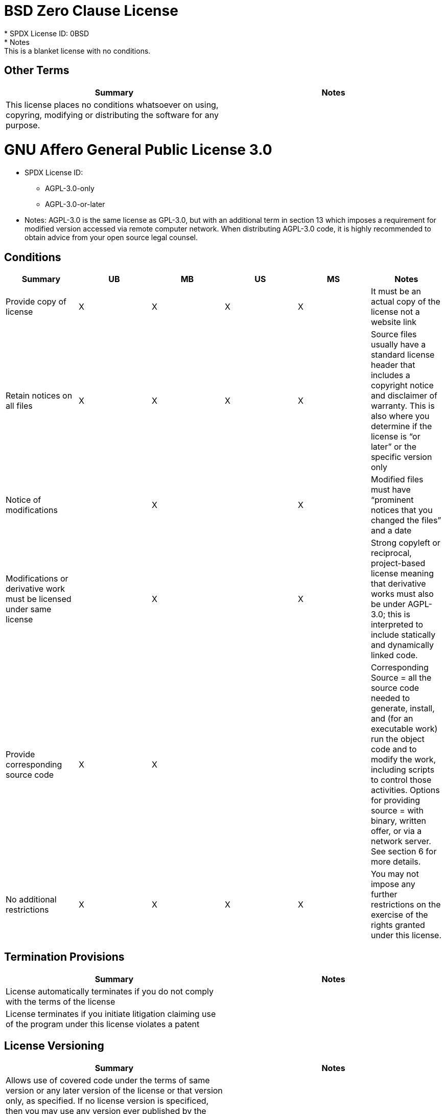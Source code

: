 = BSD Zero Clause License
* SPDX License ID: 0BSD
* Notes: This is a blanket license with no conditions.

== Other Terms
[cols=2*,options=header]
|===
|Summary |Notes
|This license places no conditions whatsoever on using, copyring, modifying or distributing the software for any purpose.
|

|===

= GNU Affero General Public License 3.0
* SPDX License ID:
** AGPL-3.0-only
** AGPL-3.0-or-later
* Notes: AGPL-3.0 is the same license as GPL-3.0, but with an additional term in section 13 which imposes a requirement for modified version accessed via remote computer network. When distributing AGPL-3.0 code, it is highly recommended to obtain advice from your open source legal counsel.

== Conditions
[cols=6*,options=header]
|===
|Summary |UB |MB |US |MS |Notes

|Provide copy of license
|X
|X
|X
|X
|It must be an actual copy of the license not a website link
|Retain notices on all files
|X
|X
|X
|X
|Source files usually have a standard license header that includes a copyright notice and disclaimer of warranty. This is also where you determine if the license is “or later” or the specific version only
|Notice of modifications
|
|X
|
|X
|Modified files must have “prominent notices that you changed the files” and a date
|Modifications or derivative work must be licensed under same license
|
|X
|
|X
|Strong copyleft or reciprocal, project-based license meaning that derivative works must also be under AGPL-3.0; this is interpreted to include statically and dynamically linked code.
|Provide corresponding source code
|X
|X
|
|
|Corresponding Source = all the source code needed to generate, install, and (for an executable work) run the object code and to modify the work, including scripts to control those activities. Options for providing source = with binary, written offer, or via a network server. See section 6 for more details.
|No additional restrictions
|X
|X
|X
|X
|You may not impose any further restrictions on the exercise of the rights granted under this license.
|===

== Termination Provisions
[cols=2*,options=header]
|===
|Summary |Notes

|License automatically terminates if you do not comply with the terms of the license
|
|License terminates if you initiate litigation claiming use of the program under this license violates a patent
|
|===

== License Versioning
[cols=2*,options=header]
|===
|Summary |Notes

|Allows use of covered code under the terms of same version or any later version of the license or that version only, as specified. If no license version is specificed, then you may use any version ever published by the FSF.
|
|===

== Other Terms
[cols=2*,options=header]
|===
|Summary |Notes
|Provide corresponding source code for modified versions to users interacting with the program remotely through a computer network. See section 13 for more details.
|

|===

= Apache Software License 1.1
* SPDX License ID: Apache-1.1
* Notes: Apache-1.1 and Entessa are essentially the same license (as per SPDX License List Matching Guidelines).  Because the OSI approved them separately, they are listed separately (here and on the SPDX License List).

== Conditions
[cols=6*,options=header]
|===
|Summary |UB |MB |US |MS |Notes

|Provide copy of license
|X
|X
|X
|X
|For binary distributions, this information must be provided in “the documentation and/or other materials provided with the distribution”
|Provide copyright notice
|X
|X
|X
|X
|For binary distributions, this information must be provided in “the documentation and/or other materials provided with the distribution”
|Acknowledgement must be included in end-user documentation, in software or wherever third-party acknowledgments appear
|X
|X
|X
|X
|
|Name of project cannot be used for derived products without permission
|
|X
|
|X
|
|===

= Apache Software License 2.0
* SPDX License ID: Apache-2.0

== Conditions
[cols=6*,options=header]
|===
|Summary |UB |MB |US |MS |Notes

|Provide copy of license
|X
|X
|X
|X
|Does not specify format for providing copy of license
|Notice of modifications
|
|X
|
|X
|Modified files must include "prominent notices" of the modifications
|Retain all notices
|
|
|X
|X
|Copyright notices and other notices do not have to be reproduced for binary distribution
|===

== Termination Provisions
[cols=2*,options=header]
|===
|Summary |Notes

|Any patent claims accusing the work by a licensee results in termination of all patent licenses to the licensee.
|
|===

= Artistic License 1.0 (Perl)
* SPDX License ID: Artistic-1.0-Perl
* Notes: This is the Artistic License 1.0 found on the Perl site, which is different (particularly, clauses 5, 6, 7 and 8) than the Artistic License 1.0 w/clause 8 found on the OSI site. This license has specific use cases and conditions that are difficult to summarize; please see sections 5-8 and relevant definitions for more details.

== Conditions
[cols=6*,options=header]
|===
|Summary |UB |MB |US |MS |Notes

|Retain all notices
|
|
|X
|
|Copyright notices and other notices
|Notice of modifications
|
|X
|
|X
|Modified files must have "prominent notice" in each file stating how the file was modified and when
|Provide access to modifications
|
|X
|
|X
|Do at least one of the following: place modification in the public domain or otherwise make them freely available; OR rename non-standard executables; OR "make other distribution arrangements" with the copyright holder (see section 3 for more details).
|Access to source
|X
|X
|
|
|Do at least one of the following: provide a Standard Version of the executables and library files; OR provide source for your modifications; OR give non-standard executables non-standard name and document the differences with instructions on where to get the Standard Version; OR "make other distribution arrangements" with the copyright holder (see section 4 for more details)
|You may distribute this package as part of a larger (commercial) distribution, but cannot charge a fee for the standalone package. You may charge a reasonable fee for copying or support.
|X
|X
|X
|X
|
|===

== Other Terms
[cols=2*,options=header]
|===
|Summary |Notes
|The following are not considered part of the package or do not fall under copyright of this package and subject to the license: scripts and library files supplied as input to or produced as output from the program; C subroutines (or comparably compiled subroutines in other languages) supplied by you and linked into this Package in order to emulate subroutines and variables of the language defined by this package; aggregation of this package with other software where the package is embedded and the interfaces are not visible to the end user (see sections 6, 7, and 8 for more details)
|

|===

= Artistic License 2.0
* SPDX License ID: Artistic-2.0
* Notes: This license has specific use cases and conditions that are difficult to summarize; please see sections 4-9 and relevant definitions for more details.

== Conditions
[cols=6*,options=header]
|===
|Summary |UB |MB |US |MS |Notes

|Retain all notices
|X
|
|X
|
|Copyright notices and other notices
|Notice of modifications
|
|X
|
|X
|Document how the modified version differs from the standard version
|Provide access to modified version
|
|X
|
|X
|Do at least one of the following: make modified version available to copyright holder under same license; OR ensure modified version does not prevent user from installing or running standard version and use different name; OR allow any recipients of modified version to make source available to others under same license or a similarly free/open license (see section 4 for more details)
|Access to source
|X
|
|
|
|Provide complete instructions on how to get source for standard version; instructions must be kept current for your distribution
|You may distribute this package as part of a larger (commercial) distribution, but cannot charge a licensing fee for the standalone package. You may charge distributor fees or licensing fees for other components in the distribution.
|X
|X
|X
|X
|
|===

== Termination Provisions
[cols=2*,options=header]
|===
|Summary |Notes

|Any patent claims accusing the work by a licensee results in termination of all licenses to the licensee
|
|===

== Other Terms
[cols=2*,options=header]
|===
|Summary |Notes
|Modified or standard versions linked with other works; embedding the package in a larger work of your own; or stand-alone binary or bytecode versions of applications that include the package may be distributed without restriction provided the result does not expose a direct interface to the package. See sections 8 for more details.
|

|Works that merely extend or make use of the package do not cause the package to be a modified version, are not considered parts of the package itself, and are not subject to the terms of this license. See section 9 for more details.
|

|===

= BSD 2-Clause "Simplified" License
* SPDX License ID: BSD-2-Clause

== Conditions
[cols=6*,options=header]
|===
|Summary |UB |MB |US |MS |Notes

|Provide copy of license
|X
|X
|X
|X
|For binary distributions, this information must be provided in “the documentation and/or other materials provided with the distribution”
|Provide copyright notice
|X
|X
|X
|X
|For binary distributions, this information must be provided in “the documentation and/or other materials provided with the distribution”
|===

= BSD 3-Clause "New" or "Revised" License
* SPDX License ID: BSD-3-Clause

== Conditions
[cols=6*,options=header]
|===
|Summary |UB |MB |US |MS |Notes

|Provide copy of license
|X
|X
|X
|X
|For binary distributions, this information must be provided in “the documentation and/or other materials provided with the distribution”
|Provide copyright notice
|X
|X
|X
|X
|For binary distributions, this information must be provided in “the documentation and/or other materials provided with the distribution”
|===

= BSD-4-Clause (University of California-Specific)
* SPDX License ID: BSD-4-Clause-UC
* Notes: The advertising clause was rescinded by the University of California in 1999 for all material under BSD-4-Clause with University of California copyright notice. Thus, you do not need to comply with the advertising/acknowledgment requirement, which makes the license essentially BSD-3-Clause.

== Conditions
[cols=6*,options=header]
|===
|Summary |UB |MB |US |MS |Notes

|Provide copy of license
|X
|X
|X
|X
|For binary distributions, this information must be provided in “the documentation and/or other materials provided with the distribution”
|Provide copyright notice
|X
|X
|X
|X
|For binary distributions, this information must be provided in “the documentation and/or other materials provided with the distribution”
|===

= BSD 4-Clause "Original" or "Old" License
* SPDX License ID: BSD-4-Clause

== Conditions
[cols=6*,options=header]
|===
|Summary |UB |MB |US |MS |Notes

|Provide copy of license
|X
|X
|X
|X
|For binary distributions, this information must be provided in “the documentation and/or other materials provided with the distribution”
|Provide copyright notice
|X
|X
|X
|X
|For binary distributions, this information must be provided in “the documentation and/or other materials provided with the distribution”
|Advertising materials "mentioning the features or use of this software" must include acknowledgment
|X
|X
|X
|X
|For binary distributions, this information must be provided in “the documentation and/or other materials provided with the distribution”
|===

= Boost Software License 1.0
* SPDX License ID: BSL-1.0

== Conditions
[cols=6*,options=header]
|===
|Summary |UB |MB |US |MS |Notes

|Provide copy of license
|
|
|X
|X
|For distributions “of machine-executable object code generated by a source language processor” (i.e., UB and MB use cases), these requirements need not be met. However, you might consider the need to identify the presence of software under BSL-1.0 for other reasons, especially if you have an agreement that wraps around this code/license.
|===

= Common Development and Distribution License 1.0
* SPDX License ID: CDDL-1.0
* Notes: Versions 1.0 and 1.1 are essentially the same, except v1.1 adds a patent infringement clause and choice of law.

== Conditions
[cols=6*,options=header]
|===
|Summary |UB |MB |US |MS |Notes

|Provide copy of license
|
|
|X
|X
|
|Provide source code
|X
|X
|
|X
|You must inform recipients of how they can obtain source code “in a reasonable manner on or through a medium customarily used for software exchange”, including your modifications, if any
|Notice of modifications
|
|X
|
|X
|Provide notice of your modifications that identifies you as the contributor of the modification
|Modifications under same license
|
|X
|
|X
|File-level reciprocal license meaning that modifications to any file or new files that contain part of original software are governed by the terms of this license. Larger works may be created by combining covered software with code not governed by this license, so long as you comply with this license for the covered software (see sections 1.6, 1.9, and 3.6 for more information)
|No additional restrictions
|
|
|X
|X
|You may not impose any terms on source code that alters or restricts recipient's rights under this license
|===

== Termination Provisions
[cols=2*,options=header]
|===
|Summary |Notes

|License terminates upon failure to comply with license after a 30 day cure period
|
|Any patent claims accusing the software by a licensee results in termination of patent licenses to the licensee, with a 60 day cure (see section 6.2 for more details)
|
|===

== License Versioning
[cols=2*,options=header]
|===
|Summary |Notes

|Allows use of covered code under the terms of of same version or any later version of the license, unless the version you received states otherwise.
|
|===

== Other Terms
[cols=2*,options=header]
|===
|Summary |Notes
|You may offer and charge a fee for warranty, support, indemnity or liability obligations to recipients. However, you must make it clear that any such offer is offered by you alone and you agree to indemnify the initial developer and every contributor for any liability incurred by them as a result of the offer you make. See section 3.4 for more details.
|

|You may distribute binary versions under a different license, so long as you do not limit or alter the recipient's right in the source code under this license. You must make it clear that any differing terms are offered by you alone and you agree to indemnify the initial developer and every contributor for any liability incurred by them as a result of the offer you make (see section 3.6 for more details).
|

|===

= Common Development and Distribution License 1.1
* SPDX License ID: CDDL-1.1
* Notes: Versions 1.0 and 1.1 are essentially the same, except v1.1 adds a patent infringement clause and choice of law.

== Conditions
[cols=6*,options=header]
|===
|Summary |UB |MB |US |MS |Notes

|Provide copy of license
|
|
|X
|X
|
|Provide source code
|X
|X
|
|X
|You must inform recipients of how they can obtain source code “in a reasonable manner on or through a medium customarily used for software exchange”, including your modifications, if any
|Notice of modifications
|
|X
|
|X
|Provide notice of your modifications that identifies you as the contributor of the modification
|Modifications under same license
|
|X
|
|X
|File-level reciprocal license meaning that modifications to any file or new files that contain part of original software are governed by the terms of this license. Larger works may be created by combining covered software with code not governed by this license, so long as you comply with this license for the covered software (see sections 1.6, 1.9, and 3.6 for more details)
|No additional restrictions
|
|
|X
|X
|You may not impose any terms on source code that alters or restricts recipient's rights under this license
|===

== Termination Provisions
[cols=2*,options=header]
|===
|Summary |Notes

|License terminates upon failure to comply with license after a 30 day cure period
|
|Any patent claims accusing the software by a licensee results in termination of patent licenses to the licensee, with a 60 day cure. If such claim is resolved (such as by license or settlement) prior to the initiation of patent infringement litigation, then the reasonable value of the licenses granted by such parties in this license shall be taken into account in determining the amount or value of any payment or license (see section 6.2 and 6.3 for more details).
|
|===

== License Versioning
[cols=2*,options=header]
|===
|Summary |Notes

|Allows use of covered code under the terms of same version or any later version of the license, unless the version you received states otherwise.
|
|===

== Other Terms
[cols=2*,options=header]
|===
|Summary |Notes
|You may offer and charge a fee for warranty, support, indemnity or liability obligations to recipients. However, you must make it clear that any such offer is offered by you alone and you agree to indemnify the initial developer and every contributor for any liability incurred by them as a result of the offer you make (see section 3.4 for more details)
|

|You may distribute binary versions under a different license, so long as you do not limit or alter the recipient's right in the source code under this license. You must make it clear that any differing terms are offered by you alone and you agree to indemnify the initial developer and every contributor for any liability incurred by them as a result of the offer you make (see section 3.6 for more details)
|

|===

= Entessa Public License 1.0
* SPDX License ID: Entessa
* Notes: Apache-1.1 and Entessa are essentially the same license (as per SPDX License List Matching Guidelines).  Because the OSI approved them separately, they are listed separately (here and on the SPDX License List).

== Conditions
[cols=6*,options=header]
|===
|Summary |UB |MB |US |MS |Notes

|Provide copy of license
|X
|X
|X
|X
|For binary distributions, this information must be provided in “the documentation and/or other materials provided with the distribution”
|Provide copyright notice
|X
|X
|X
|X
|For binary distributions, this information must be provided in “the documentation and/or other materials provided with the distribution”
|Acknowledgement must be included in end-user documentation, in software or wherever third-party acknowledgments appear
|X
|X
|X
|X
|
|Name of project cannot be used for derived products without permission
|
|X
|
|X
|
|===

= Eclipse Public License 1.0
* SPDX License ID: EPL-1.0

== Conditions
[cols=6*,options=header]
|===
|Summary |UB |MB |US |MS |Notes

|Provide copy of license
|
|
|X
|X
|A copy of the license must be included with each copy of the program. While there is no explicit language requiring a copy of the license for a binary distribution, one would need to identify this license to meet other requirements, thus some reference to the license is practically necessary.
|Retain notices
|
|
|X
|X
|You must retain license notices with every source code distribution or include notices in another likely location
|Provide source code
|X
|X
|
|
|Must inform recipients how to obtain source code by reasonable manner via a "medium customarily used for software exchange"
|Notice of contributions
|
|X
|
|X
|Include a note that identifies contributor as the originator of its contribution
|Modifications under same license
|
|
|
|X
|File-level reciprocal license meaning that modifications to any file or new files that contain part of original software are governed by the terms of this license. This does not include additional separate software modules that are distributed with the program and are not derivative works of the program (see sections 1 and 3 for more details)
|===

== Termination Provisions
[cols=2*,options=header]
|===
|Summary |Notes

|License terminates upon failure to comply with "material terms or conditions" and failure to cure in a reasonable period of time after becoming aware of noncompliance
|
|Any patent claims accusing the software by a licensee results in termination of patent licenses to the licensee
|
|===

== License Versioning
[cols=2*,options=header]
|===
|Summary |Notes

|Allows use of covered code under the terms of same version or any later version of the license.
|
|===

== Other Terms
[cols=2*,options=header]
|===
|Summary |Notes
|You may distribute binary versions under a different license, provided you disclaim contributors from warranties, liability, and defend contributors against any third party claims brought as a result of your distribution. Clarify that any provisions offered by you are offered by you only (see section 3 and 4 for details)
|

|===

= Eclipse Public License 2.0
* SPDX License ID: EPL-2.0

== Conditions
[cols=6*,options=header]
|===
|Summary |UB |MB |US |MS |Notes

|Provide license
|
|X
|X
|X
|Accompany the program with a statement that the source code if available under the license. For source code distributions, must provide a copy of the license.
|Provide source code
|X
|X
|
|
|Must inform recipients how to obtain source code by reasonable manner via a "medium customarily used for software exchange"
|Modifications under same license
|
|
|
|X
|File-level reciprocal license meaning that modifications to any file or new files that contain part of original software are governed by the terms of this license. This does not include additional separate software modules that are distributed with the program and are not derivative works of the program (see sections 1 and 3.2 for more details)
|Retain notices
|X
|X
|X
|X
|You must retain license notices with every source code distribution or include notices in another likely location
|===

== Termination Provisions
[cols=2*,options=header]
|===
|Summary |Notes

|License terminates upon failure to comply with "material terms or conditions" and failure to cure in a reasonable period of time after becoming aware of noncompliance
|
|Any patent claims accusing the software by a licensee results in termination of patent licenses to the licensee
|
|===

== License Versioning
[cols=2*,options=header]
|===
|Summary |Notes

|Allows use of covered code under the terms of same version or any later version of the license.
|
|===

== Other Terms
[cols=2*,options=header]
|===
|Summary |Notes
|You may distribute program under a different license, provided you disclaim contributors from warranties, liability, and defend contributors against any third party claims brought as a result of your distribution. Clarify that any provisions offered by you are offered by you only (see section 3 for details)
|

|You may distribute under an enumerated 'Secondary License' if authorized by the initial Contributor or combined with code under that Secondary License (see section 3.2 for more details)
|

|===

= GNU General Public License 2.0
* SPDX License ID:
** GPL-2.0-only
** GPL-2.0-or-later
* Notes: Applying GPL-2.0 can be complex in some circumstances, due to its specificity and broad copyleft requirement. For detailed guidance from trusted sources, see the resources.

== Conditions
[cols=6*,options=header]
|===
|Summary |UB |MB |US |MS |Notes

|Provide copy of license
|X
|X
|X
|X
|It must be an actual copy of the license not a website link
|Retain notices on all files
|X
|X
|X
|X
|Source files usually have a standard license header that includes a copyright notice and disclaimer of warranty. This is also were you determine if the license is “or later” or the specific version only
|Notice of modifications
|
|X
|
|X
|Modified files must have “prominent notices that you changed the files” and a date
|Modifications or derivative work must be licensed under same license
|
|X
|
|X
|Strong copyleft or reciprocal, project-based license meaning that derivative works must also be under GPL; this is interpreted to include statically and dynamically linked code. When distributing modified GPL-2.0 code, it is highly recommended to obtain advice from your open source legal counsel.
|Provide corresponding source code
|X
|X
|
|
|Corresponding Source = all the source code needed to generate, install, and (for an executable work) run the object code and to modify the work, including scripts to control those activities. Options for providing source = with binary, written offer (see section 3 for more details)
|No additional restrictions
|X
|X
|X
|X
|You may not impose any further restrictions on the exercise of the rights granted under this license.
|===

== Termination Provisions
[cols=2*,options=header]
|===
|Summary |Notes

|License automatically terminates if you do not comply with the terms of the license
|
|===

== License Versioning
[cols=2*,options=header]
|===
|Summary |Notes

|Allows use of covered code under the terms of same version or any later version of the license or that version only, as specified. If no license version is specificed, then you may use any version ever published by the FSF.
|
|===

= GNU General Public License 3.0
* SPDX License ID:
** GPL-3.0-only
** GPL-3.0-or-later
* Notes: When distributing GPL code, it is highly recommended to obtain advice from your open source legal counsel.

== Conditions
[cols=6*,options=header]
|===
|Summary |UB |MB |US |MS |Notes

|Provide copy of license
|X
|X
|X
|X
|It must be an actual copy of the license not a website link
|Retain notices on all files
|X
|X
|X
|X
|Source files usually have a standard license header that includes a copyright notice and disclaimer of warranty. This is also were you determine if the license is “or later” or the specific version only
|Notice of modifications
|
|X
|
|X
|Modified files must have “prominent notices that you changed the files” and a date
|Modifications or derivative work must be licensed under same license
|
|X
|
|X
|Strong copyleft or reciprocal, project-based license meaning that derivative works must also be under GPL; this is interpreted to include statically and dynamically linked code.
|Provide corresponding source code
|X
|X
|
|
|Corresponding Source = all the source code needed to generate, install, and (for an executable work) run the object code and to modify the work, including scripts to control those activities. Options for providing source = with binary, written offer, or via a network server (see section 6 for more details)
|May not prohibit circumvention of technological measures that prevent users from exercising rights under the license (see section 3 for more details)
|X
|X
|X
|X
|
|No additional restrictions
|X
|X
|X
|X
|You may not impose any further restrictions on the exercise of the rights granted under this license.
|===

== Termination Provisions
[cols=2*,options=header]
|===
|Summary |Notes

|License automatically terminates if you do not comply with the terms of the license
|
|License terminates if you initiate litigation claiming use of the program under this license violates a patent
|
|===

== License Versioning
[cols=2*,options=header]
|===
|Summary |Notes

|Allows use of covered code under the terms of same version or any later version of the license or that version only, as specified. If no license version is specificed, then you may use any version ever published by the FSF.
|
|===

== Other Terms
[cols=2*,options=header]
|===
|Summary |Notes
|Author may include 'additional permissions' making exceptions from license terms. You may remove additional permission when you convey the work.
|

|Contributors may add certain additional restrictions for their contributions, including disclaimers, legal notices, limitation of trademark and publicity rights, extension of indemnification received by licensor.
|

|If software is combined with software under AGPL-3.0, AGPL-3.0 applies to combined work and this license continues to the covered work originally under GPL-3.0 (see section 13 for more details).
|

|===

= ISC License
* SPDX License ID: ISC

== Conditions
[cols=6*,options=header]
|===
|Summary |UB |MB |US |MS |Notes

|Provide copy of license
|X
|X
|X
|X
|This information must appear "in all copies"
|Provide copyright notice
|X
|X
|X
|X
|This information must appear "in all copies"
|===

= GNU Library General Public License 2.0
* SPDX License ID:
** LGPL-2.0-only
** LGPL-2.0-or-later
* Notes: LGPL-2.0 and LGPL-2.1 are the same substantive license except for the addition of section 6(b) in LGPL-2.1. When distributing LGPL code, it is highly recommended to obtain advice from your open source legal counsel.

== Conditions
[cols=6*,options=header]
|===
|Summary |UB |MB |US |MS |Notes

|Provide copy of license
|X
|X
|X
|X
|It must be an actual copy of the license not a website link
|Retain notices on all files
|X
|X
|X
|X
|Source files usually have a standard license header that includes a copyright notice and disclaimer of warranty. This is also were you determine if the license is “or later” or the specific version only
|Notice of modifications
|
|X
|
|X
|Modified files must have “prominent notices that you changed the files” and a date
|Modifications or derivative work must be licensed under same license
|
|X
|
|X
|Derivative works of the library must also be under LGPL (this usually includes statically linked code).
|Provide corresponding source code
|X
|X
|
|
|complete source code = all the source code for all modules it contains, plus any associated interface definition files, plus the scripts used to control compilation and installation of the library (see section 4 or section 6, as applicable).
|No additional restrictions
|X
|X
|X
|X
|You may not impose any further restrictions on the exercise of the rights granted under this license.
|===

== Termination Provisions
[cols=2*,options=header]
|===
|Summary |Notes

|License automatically terminates if you do not comply with the terms of the license
|
|===

== License Versioning
[cols=2*,options=header]
|===
|Summary |Notes

|Allows use of covered code under the terms of same version or any later version of the license or that version only, as specified. If no license version is specificed, then you may use any version ever published by the FSF.
|
|===

== Other Terms
[cols=2*,options=header]
|===
|Summary |Notes
|Allows dynamic linking of code with “a work that uses the Library” under a different license, under certain conditions; terms of the other license must permit reverse engineering and debugging; must provide a copy of the license and prominent notice that the Library is used; must provide source code via one of the options in section 6 of the license. Also must include any data and utility programs needed for reproducing the executable, but this need not include anything that is normally distributed with the major components of the operating system.
|

|===

= GNU Lesser General Public License 2.1
* SPDX License ID:
** LGPL-2.1-only
** LGPL-2.1-or-later
* Notes: LGPL-2.0 and LGPL-2.1 are the same substantive license except for the addition of section 6(b) in LGPL-2.1. When distributing LGPL code, it is highly recommended to obtain advice from your open source legal counsel.

== Conditions
[cols=6*,options=header]
|===
|Summary |UB |MB |US |MS |Notes

|Provide copy of license
|X
|X
|X
|X
|It must be an actual copy of the license not a website link
|Retain notices on all files
|X
|X
|X
|X
|Source files usually have a standard license header that includes a copyright notice and disclaimer of warranty. This is also were you determine if the license is “or later” or the specific version only
|Notice of modifications
|
|X
|
|X
|Modified files must have “prominent notices that you changed the files” and a date
|Modifications or derivative work must be licensed under same license
|
|X
|
|X
|Derivative works of the library must also be under LGPL (this usually includes statically linked code).
|Provide corresponding source code
|X
|X
|
|
|complete source code = all the source code for all modules it contains, plus any associated interface definition files, plus the scripts used to control compilation and installation of the library (see section 4 or section 6, as applicable).
|No additional restrictions
|X
|X
|X
|X
|You may not impose any further restrictions on the exercise of the rights granted under this license.
|===

== Termination Provisions
[cols=2*,options=header]
|===
|Summary |Notes

|License automatically terminates if you do not comply with the terms of the license
|
|===

== License Versioning
[cols=2*,options=header]
|===
|Summary |Notes

|Allows use of covered code under the terms of same version or any later version of the license or that version only, as specified. If no license version is specificed, then you may use any version ever published by the FSF.
|
|===

== Other Terms
[cols=2*,options=header]
|===
|Summary |Notes
|Allows dynamic linking of code with “a work that uses the Library” under a different license, under certain conditions; terms of the other license must permit reverse engineering and debugging; must provide a copy of the license and prominent notice that the Library is used; must provide source code via one of the options in section 6 of the license. Also must include any data and utility programs needed for reproducing the executable, but this need not include anything that is normally distributed with the major components of the operating system.
|

|===

= GNU Lesser General Public License 3.0
* SPDX License ID:
** LGPL-3.0-only
** LGPL-3.0-or-later
* Notes: LGPL-3.0 incorporates the terms of GPL-3.0 and supplements the parent license with the terms listed here.

== License Versioning
[cols=2*,options=header]
|===
|Summary |Notes

|Allows use of covered code under the terms of of same version or any later version of the license or that version only, as specified. If no license version is specificed, then you may use any version ever published by the FSF.
|
|===

== Other Terms
[cols=2*,options=header]
|===
|Summary |Notes
|If you modify the library so that it does not function without data or function supplied by your application, the modified library can only be distributed under the terms of GPL-3.0. This restriction does not apply if the data or function is supplied as an argument.
|

|Object code incorporating header file material from the library that is not limited to numerical parameters, data structure layouts and accessors or small macros, inline functions and templates of fewer than ten lines must include a prominent notice that the library is used, its used is covered by LGPL-3.0, and provide a copy of the license (see section 3 for more details)
|

|Allows dynamic linking of code with non-LGPL-3.0 code, so long as the source code is provided to allow the user to recombine or relink the application with a modified version of the LGPL-3.0 library. This must include installation information as defined in GPL-3.0, if necessary to install and execute a modified version of the combined work (see sections 4d and 4e for more details)
|

|If you create a combined library combining parts of the library (modified or not) with functions that are not based on the library, then you must accompany the combined library with a copy of the same work based on the library uncombined; give prominent notice that the library is used and explain where to find the accompanying uncomibed form of the work (see section 5 for more details)
|

|===

= libpng License
* SPDX License ID: Libpng

== Conditions
[cols=6*,options=header]
|===
|Summary |UB |MB |US |MS |Notes

|notice of modifications
|
|X
|
|X
|Modified verions must be "plainly marked as such" and not misrepresented as the original software
|Provide copyright notice
|
|
|X
|X
|Copyright notices may not be removed or altered for any source distribution
|===

== Other Terms
[cols=2*,options=header]
|===
|Summary |Notes
|The origin of the code must not be misrepresented
|

|===

= CMU License
* SPDX License ID: MIT-CMU

== Conditions
[cols=6*,options=header]
|===
|Summary |UB |MB |US |MS |Notes

|Provide copy of license
|X
|X
|X
|X
|For binary distributions, provide this information "in supporting documentation"
|Provide copyright notice
|X
|X
|X
|X
|For binary distributions, provide this information "in supporting documentation"
|===

= MIT License
* SPDX License ID: MIT

== Conditions
[cols=6*,options=header]
|===
|Summary |UB |MB |US |MS |Notes

|Provide copy of license
|X
|X
|X
|X
|This information "shall be included in all copies or substantial portions of the Software". Some people interpret MIT as not implicating these requirements for binary distribution (e.g., UB and MB), but this is not the prevailing view and best practice is to include it.
|Provide copyright notice
|X
|X
|X
|X
|This information "shall be included in all copies or substantial portions of the Software".Some people interpret MIT as not implicating these requirements for binary distribution (e.g., UB and MB), but this is not the prevailing view and best practice is to include it.
|===

= Mozilla Public License 1.0
* SPDX License ID: MPL-1.0

== Conditions
[cols=6*,options=header]
|===
|Summary |UB |MB |US |MS |Notes

|Provide copy of license
|
|
|X
|X
|You must include a copy of the license with every source code distribution
|Retain notices
|
|
|X
|X
|You must retain license notices with every source code distribution or include notices in another likely location
|Provide source code
|X
|X
|
|
|Provide source code on same media as binary or make available via other electronic distribution mechanism for 12 months after initial availability or at least 6 months after a subsequent version has been made available. See section 3.2 for more details.
|Notice of modifications
|
|X
|
|X
|Document changes you made and date; include a prominent statement as to the origin of the original code. See section 3.3 for more details.
|Modifications under same license
|
|X
|
|X
|File-level reciprocal license meaning that modifications to any file or new files that contain part of original software are governed by the terms of this license. Larger works may be created by combining covered software with code not governed by this license, so long as you comply with this license for the covered software (see sections 1.10 and 3.7 for more details)
|===

== Termination Provisions
[cols=2*,options=header]
|===
|Summary |Notes

|License terminates upon failure to comply with license after a 30 day cure period
|
|===

== License Versioning
[cols=2*,options=header]
|===
|Summary |Notes

|Allows use of covered code under the terms of of same version or any later version of the license.
|
|===

== Other Terms
[cols=2*,options=header]
|===
|Summary |Notes
|Provide notice in a file called "LEGAL" containing any third party intellectual property rights for particular functionality or code, including if your modifications are an application programming intereface and you own or control patents which are reasonably necessary to implement the API. See section 3.4 for more details.
|

|You may offer and charge a fee for warranty, support, indemnity or liability obligations to recipients. However, you must make it clear that any such offer is offered by you alone and you agree to indemnify the initial developer and every contributor for any liability incurred by them as a result of the offer you make. See section 3.5 for more details.
|

|You may distribute binary versions under a different license, so long as you do not limit or alter the recipient's right in the source code under this license. You must make it clear that any differing terms are offered by you alone and you agree to indemnify the initial developer and every contributor for any liability incurred by them as a result of the offer you make. See section 3.6 for more details.
|

|If it is impossible for you to comply with any of the terms of this license due to statute or regulation then you must comply with the terms of this License to the maximum extent possible; and describe the compliance limitations and the code they affect and include such description in all distributions of the source code (see section 3.4 for more details)
|

|===

= Mozilla Public License 1.1
* SPDX License ID: MPL-1.1

== Conditions
[cols=6*,options=header]
|===
|Summary |UB |MB |US |MS |Notes

|Provide copy of license
|
|
|X
|X
|You must include a copy of the license with every source code distribution
|Retain notices
|
|
|X
|X
|You must retain license notices with every source code distribution or include notices in another likely location
|Provide source code
|X
|X
|
|
|Provide source code on same media as binary or make available via other electronic distribution mechanism for 12 months after initial availability or at least 6 months after a subsequent version has been made available. See section 3.2 for more details.
|Notice of modifications
|
|X
|
|X
|Document changes you made and date; include a prominent statement as to the origin of the original code. See section 3.3 for more details.
|Modifications under same license
|
|X
|
|X
|File-level reciprocal license meaning that modifications to any file or new files that contain part of original software are governed by the terms of this license. Larger works may be created by combining covered software with code not governed by this license, so long as you comply with this license for the covered software (see sections 1.9 and 3.7 for more details)
|===

== Termination Provisions
[cols=2*,options=header]
|===
|Summary |Notes

|License terminates upon failure to comply with license after a 30 day cure period
|
|Any patent claims accusing the software by a licensee results in termination of all licenses to the licensee, with a 60 day cure. Any patent claims by a licensee accusing any contributor results in termination of all of that contributor's patent licenses (see section 8.2 and 8.3 for more details).
|
|If you initiate a patent infringement litigation against the initial developer or a contributor alleging that any software, hardware or device other than a contributor's version infringed any patent, then the license from such parties terminates (see section 8.2 for more details).
|
|===

== License Versioning
[cols=2*,options=header]
|===
|Summary |Notes

|Allows use of covered code under the terms of of same version or any later version of the license.
|
|===

== Other Terms
[cols=2*,options=header]
|===
|Summary |Notes
|Provide notice in a file called, LEGAL, of any third party intellectual property rights for particular functionality or code, including if your modifications are an application programming intereface and you own, control, or have knowledge of any patent licenses which are reasonably necessary to implement the API. See section 3.4 for more details.
|

|You may offer and charge a fee for warranty, support, indemnity or liability obligations to recipients. However, you must make it clear that any such offer is offered by you alone and you agree to indemnify the initial developer and every contributor for any liability incurred by them as a result of the offer you make. See section 3.5 for more details.
|

|You may distribute binary versions under a different license, so long as you do not limit or alter the recipient's right in the source code under this license. You must make it clear that any differing terms are offered by you alone and you agree to indemnify the initial developer and every contributor for any liability incurred by them as a result of the offer you make. See section 3.6 for more details.
|

|You may distribute binary versions under a different license, so long as you do not limit or alter the recipient's right in the source code under this license. You must make it clear that any differing terms are offered by you alone and you agree to indemnify the initial developer and every contributor for any liability incurred by them as a result of the offer you make. See section 3.6 for more details.
|

|===

= Mozilla Public License 2.0
* SPDX License ID: MPL-2.0
* Notes: This license includes a license-compatibility provision related to use of the code with the GPL-2.0-or-later, LGPL-2.1-or-later, and GPL-3.0-or-later which is difficult to capture, please see sections 1.12, 2.4, 3.3, and 10.4 for more details.

== Conditions
[cols=6*,options=header]
|===
|Summary |UB |MB |US |MS |Notes

|Provide license
|
|
|X
|X
|You must inform recipients that source code is goverened by this licenses and how to obtain a copy
|Modifications under same license
|
|
|
|X
|File-level reciprocal license meaning that modifications to any file or new files that contain part of original software are governed by the terms of this license. Larger works may be created by combining covered software with code not governed by this license, so long as you comply with this license for the covered software (see sections 1.10 and 3.3 for more details)
|Retain notices
|
|
|X
|X
|You must retain license notices with every source code distribution or include notices in another likely location
|Provide source code
|X
|X
|
|
|Must inform recipients how to obtain source code by reasonable means in a timely manner and at no cost more than the cost of distribution to the recipient.
|===

== Termination Provisions
[cols=2*,options=header]
|===
|Summary |Notes

|License terminates upon failure to comply with license unless certain conditions are met by you and contributor (see section 5.1 for more details)
|
|Any patent claims accusing the software by a licensee results in termination of all licenses to the licensee
|
|===

== License Versioning
[cols=2*,options=header]
|===
|Summary |Notes

|Allows use of covered code under the terms of same version or any later version of the license.
|
|===

== Other Terms
[cols=2*,options=header]
|===
|Summary |Notes
|You may distribute binary versions under a different license, so long as you do not limit or alter the recipient's right in the source code under this license.
|

|You may offer and charge a fee for warranty, support, indemnity or liability obligations to recipients. However, you must make it clear that any such offer is offered by you alone and you agree to indemnify the initial developer and every contributor for any liability incurred by them as a result of the offer you make. See section 3.5 for more details.
|

|You may distribute binary versions under a different license, so long as you do not limit or alter the recipient's right in the source code under this license. You must make it clear that any differing terms are offered by you alone and you agree to indemnify the initial developer and every contributor for any liability incurred by them as a result of the offer you make. See section 3.6 for more details.
|

|===

= Microsoft Public License
* SPDX License ID: Ms-PL

== Conditions
[cols=6*,options=header]
|===
|Summary |UB |MB |US |MS |Notes

|Provide copy of license
|
|
|X
|X
|Include a complete copy of license with source code distributions
|Retain all notices
|X
|X
|X
|X
|Retain all notices present in software
|Source code under same license
|
|
|X
|X
|Distributions of "any portion of the software in source code form" must be under this license
|Comply with this license
|X
|X
|
|
|Object or compiled code distributions must be under a license that complies with this license
|===

== Termination Provisions
[cols=2*,options=header]
|===
|Summary |Notes

|Any patent claims by licensee against any contributor accusing the software result in termination of all patent licenses from that contributor
|
|===

= University of Illinois/NCSA Open Source License
* SPDX License ID: NCSA
* Notes: NCSA is essentially an MIT grant with BSD-3-Clause conditions, thus compliance is the same as BSD-3-Clause.

== Conditions
[cols=6*,options=header]
|===
|Summary |UB |MB |US |MS |Notes

|Provide copy of license
|X
|X
|X
|X
|For binary distributions, this information must be provided in “the documentation and/or other materials provided with the distribution”
|Provide copyright notice
|X
|X
|X
|X
|For binary distributions, this information must be provided in “the documentation and/or other materials provided with the distribution”
|===

= OpenSSL License
* SPDX License ID: OpenSSL
* Notes: This license is actually a set of two licenses, which have similar text and requirements but different copyright holders and therefore different acknowledgment text. Some requirements to include acknowledgements may only apply if you are using that part of the project written by a specific copyright holder.

== Conditions
[cols=6*,options=header]
|===
|Summary |UB |MB |US |MS |Notes

|Provide copy of license
|X
|X
|X
|X
|For binary distributions, this information must be provided in “the documentation and/or other materials provided with the distribution”
|Provide copyright notice
|X
|X
|X
|X
|For binary distributions, this information must be provided in “the documentation and/or other materials provided with the distribution”
|Acknowledgement must be included for any redistribution
|X
|X
|X
|X
|
|Include acknowledgement in advertising mentioning features or use
|X
|X
|X
|X
|
|Include acknowledgement in advertising mentioning features or use. "The word 'cryptographic' can be left out if the rouines from the library being used are not cryptographic related".
|X
|X
|X
|X
|
|Include acknowledgement If you include any Windows specific code (or a derivative thereof) from the apps directory (application code)
|X
|X
|X
|X
|
|Name of project cannot be used for derived products without permission
|
|X
|
|X
|
|===

= PHP License v3.0
* SPDX License ID: PHP-3.0
* Notes: PHP-3.0 and PHP-3.01 are the same license, but for a slight variation in the acknowledment text.

== Conditions
[cols=6*,options=header]
|===
|Summary |UB |MB |US |MS |Notes

|Provide copy of license
|X
|X
|X
|X
|For binary distributions, this information must be provided in “the documentation and/or other materials provided with the distribution”
|Provide copyright notice
|X
|X
|X
|X
|For binary distributions, this information must be provided in “the documentation and/or other materials provided with the distribution”
|Name of project cannot be used for derived products without permission
|
|X
|
|X
|
|Acknowlegment must be retained in all redistributions
|X
|X
|X
|X
|
|===

== License Versioning
[cols=2*,options=header]
|===
|Summary |Notes

|Allows use of covered code under the terms of same version or any later version of the license.
|
|===

= PHP License v3.01
* SPDX License ID: PHP-3.01
* Notes: PHP-3.0 and PHP-3.01 are the same license, but for a slight variation in the acknowledment text.

== Conditions
[cols=6*,options=header]
|===
|Summary |UB |MB |US |MS |Notes

|Provide copy of license
|X
|X
|X
|X
|For binary distributions, this information must be provided in “the documentation and/or other materials provided with the distribution”
|Provide copyright notice
|X
|X
|X
|X
|For binary distributions, this information must be provided in “the documentation and/or other materials provided with the distribution”
|Name of project cannot be used for derived products without permission
|
|X
|
|X
|
|Acknowlegment must be retained in all redistributions
|X
|X
|X
|X
|
|===

== License Versioning
[cols=2*,options=header]
|===
|Summary |Notes

|Allows use of covered code under the terms of same version or any later version of the license.
|
|===

= Plexus Classworlds License
* SPDX License ID: Plexus
* Notes: This license also includes a clause that states, "due credit should be given" to the copyright holder, but given the non-obligatory nature of "should", this is not considered a requirement.

== Conditions
[cols=6*,options=header]
|===
|Summary |UB |MB |US |MS |Notes

|Provide copy of license
|X
|X
|X
|X
|For binary distributions, this information must be provided in “the documentation and/or other materials provided with the distribution”
|Provide copyright notice
|X
|X
|X
|X
|For binary distributions, this information must be provided in “the documentation and/or other materials provided with the distribution”
|Name of project cannot be used for derived products without permission
|
|X
|
|X
|
|===

= Python License 2.0
* SPDX License ID: Python-2.0
* Notes: This is a license “stack” comprised of various licenses that apply to Python as it has developed over the years.

== Conditions
[cols=6*,options=header]
|===
|Summary |UB |MB |US |MS |Notes

|Provide copy of license
|X
|X
|X
|X
|
|Provide copyright notice
|X
|X
|X
|X
|
|Notice of modifications
|
|X
|
|X
|Indicate the nature of the modifiations made in the work
|===

== Termination Provisions
[cols=2*,options=header]
|===
|Summary |Notes

|Termination of license upon breach
|
|===

= TCL/TK License
* SPDX License ID: TCL

== Other Terms
[cols=2*,options=header]
|===
|Summary |Notes
|Modified versions need not follow this license, provided that new license terms appear on first page of each applicable file
|

|===

= zlib License
* SPDX License ID: zlib

== Other Terms
[cols=2*,options=header]
|===
|Summary |Notes
|This license also includes a request, but not a requirement for acknowledgment of use in your product documentation.
|

|===

